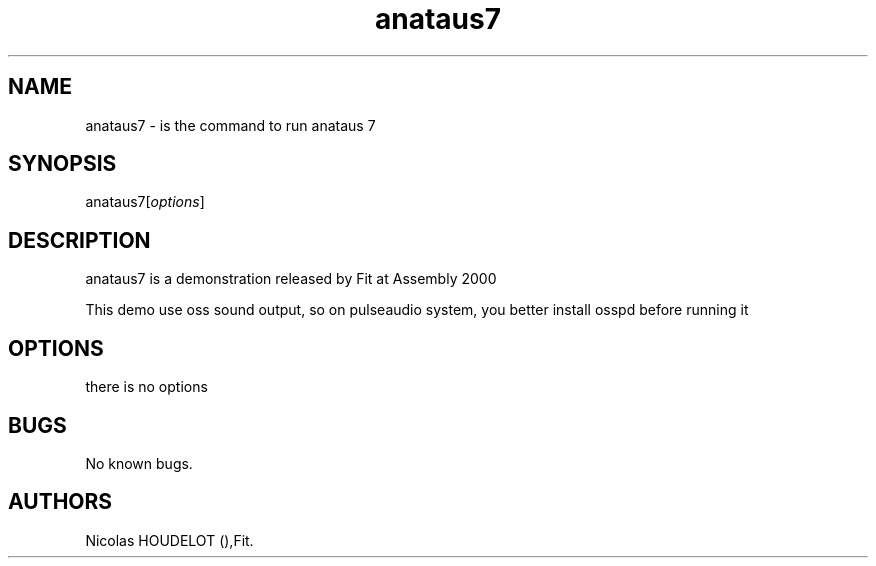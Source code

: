 .\" Automatically generated by Pandoc 2.9.2.1
.\"
.TH "anataus7" "6" "2016-03-21" "anataus 7 User Manuals" ""
.hy
.SH NAME
.PP
anataus7 - is the command to run anataus 7
.SH SYNOPSIS
.PP
anataus7[\f[I]options\f[R]]
.SH DESCRIPTION
.PP
anataus7 is a demonstration released by Fit at Assembly 2000
.PP
This demo use oss sound output, so on pulseaudio system, you better
install osspd before running it
.SH OPTIONS
.PP
there is no options
.SH BUGS
.PP
No known bugs.
.SH AUTHORS
Nicolas HOUDELOT (),Fit.
